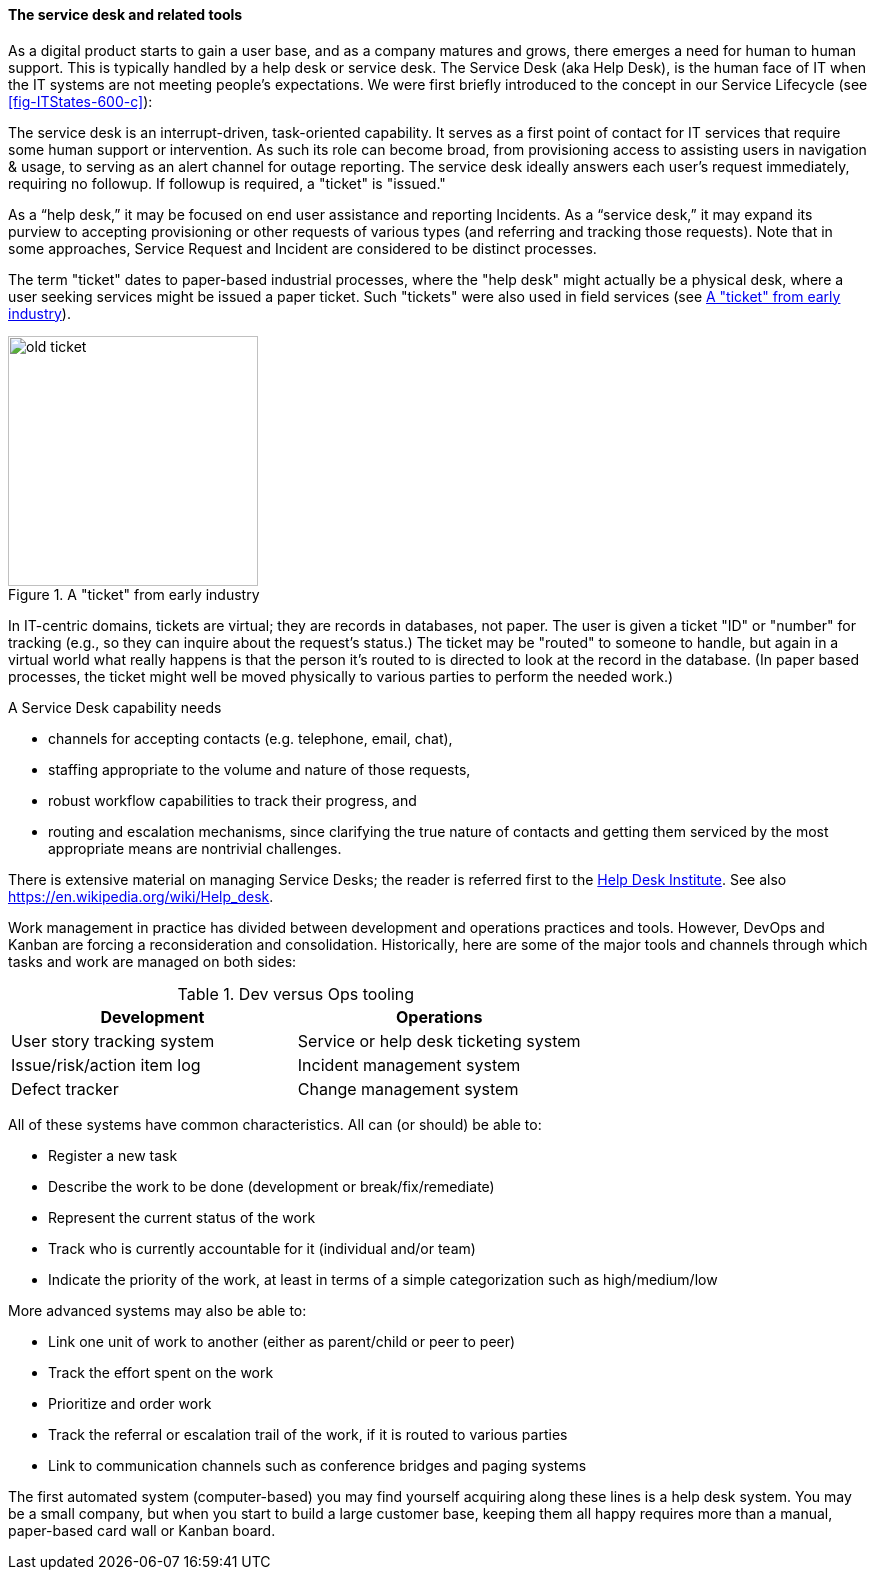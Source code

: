 
anchor:ticketing[]

==== The service desk and related tools
As a digital product starts to gain a user base, and as a company matures and grows, there emerges a need for human to human support. This is typically handled by a help desk or service desk. The Service Desk (aka Help Desk), is the human face of IT when the IT systems are not meeting people's expectations. We were first briefly introduced to the concept in our Service Lifecycle (see <<fig-ITStates-600-c>>):

//this won't preview but will render correctly

ifdef::collaborator-draft[]
 to be re-designed #designer
endif::collaborator-draft[]

The service desk is an interrupt-driven, task-oriented capability. It serves as a first point of contact for IT services that require some human support or intervention. As such its role can become broad, from provisioning access to assisting users in navigation & usage, to serving as an alert channel for outage reporting. The service desk ideally answers each user's request immediately, requiring no followup. If followup is required, a "ticket" is "issued."

As a “help desk,” it may be focused on end user assistance and reporting Incidents.
As a “service desk,” it may expand its purview to accepting provisioning or other requests of various types (and referring and tracking those requests). Note that in some approaches, Service Request and Incident are considered to be distinct processes.

The term "ticket" dates to paper-based industrial processes, where the "help desk" might actually be a physical desk, where a user seeking services might be issued a paper ticket. Such "tickets" were also used in field services  (see <<fig-ticket-250-o>>).

[[fig-ticket-250-o]]
.A "ticket" from early industry
image::images/2_05-ticket.jpg[old ticket, 250, , float="right"]

In IT-centric domains, tickets are virtual; they are records in databases, not paper. The user is given a ticket "ID" or "number" for tracking (e.g., so they can inquire about the request's status.) The ticket may be "routed" to someone to handle, but again in a virtual world what really happens is that the person it's routed to is directed to look at the record in the database. (In paper based processes, the ticket might well be moved physically to various parties to perform the needed work.)

A Service Desk capability needs

* channels for accepting contacts (e.g. telephone, email, chat),
* staffing appropriate to the volume and nature of those requests,
* robust workflow capabilities to track their progress, and
* routing and escalation mechanisms, since clarifying the true nature of contacts and getting them serviced by the most appropriate means are nontrivial challenges.

There is extensive material on managing Service Desks; the reader is referred first to the http://www.thinkhdi.com/[Help Desk Institute]. See also https://en.wikipedia.org/wiki/Help_desk.

Work management in practice has divided between development and operations practices and tools. However, DevOps and Kanban are forcing a reconsideration and consolidation. Historically, here are some of the major tools and channels through which tasks and work are managed on both sides:

.Dev versus Ops tooling
[cols="2*", options="header"]
|====
|Development      |Operations
|User story tracking system |Service or help desk ticketing system
|Issue/risk/action item log |Incident management system
|Defect tracker|Change management system
|====

All of these systems have common characteristics. All can (or should) be able to:

* Register a new task
* Describe the work to be done (development or break/fix/remediate)
* Represent the current status of the work
* Track who is currently accountable for it (individual and/or team)
* Indicate the priority of the work, at least in terms of a simple categorization such as high/medium/low

More advanced systems may also be able to:

* Link one unit of work to another (either as parent/child or peer to peer)
* Track the effort spent on the work
* Prioritize and order work
* Track the referral or escalation trail of the work, if it is routed to various parties
* Link to communication channels such as conference bridges and paging systems

The first automated system (computer-based) you may find yourself acquiring along these lines is a help desk system. You may be a small company, but when you start to build a large customer base, keeping them all happy requires more than a manual, paper-based card wall or Kanban board.

ifdef::collaborator-draft[]
discuss why this belongs with LPD: unified demand = DevOps
endif::collaborator-draft[]
